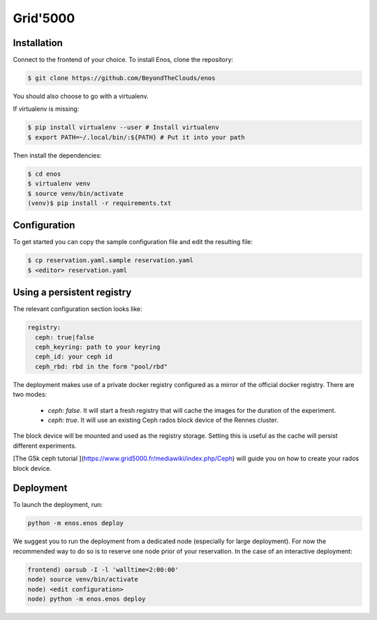 .. _grid5000:

Grid'5000
=========

Installation
------------

Connect to the frontend of your choice.
To install Enos, clone the repository:

.. code-block:: bash

    $ git clone https://github.com/BeyondTheClouds/enos

You should also choose to go with a virtualenv.

If virtualenv is missing:

.. code-block:: bash

    $ pip install virtualenv --user # Install virtualenv
    $ export PATH=~/.local/bin/:${PATH} # Put it into your path

Then install the dependencies:

.. code-block:: bash

    $ cd enos
    $ virtualenv venv
    $ source venv/bin/activate
    (venv)$ pip install -r requirements.txt


Configuration
-------------

To get started you can copy the sample configuration file and edit the resulting
file:

.. code-block:: bash

    $ cp reservation.yaml.sample reservation.yaml
    $ <editor> reservation.yaml

Using a persistent registry
---------------------------

The relevant configuration section looks like:

.. code-block:: yaml

    registry:
      ceph: true|false
      ceph_keyring: path to your keyring
      ceph_id: your ceph id
      ceph_rbd: rbd in the form "pool/rbd"

The deployment makes use of a private docker registry configured as a
mirror of the official docker registry. There are two modes:

  * `ceph: false`. It will start a fresh registry that will cache the images
    for the duration of the experiment.
  * `ceph: true`. It will use an existing Ceph rados block device of the Rennes
    cluster.

The block device will be mounted and used as the registry storage.
Setting this is useful as the cache will persist different
experiments.

[The G5k ceph tutorial ](https://www.grid5000.fr/mediawiki/index.php/Ceph) will
guide you on how to create your rados block device.


Deployment
-----------

To launch the deployment, run:

.. code-block:: bash

    python -m enos.enos deploy

We suggest you to run the deployment from a dedicated node (especially for large
deployment). For now the recommended way to do so is to reserve one node prior
of your reservation. In the case of an interactive deployment:

.. code-block:: bash

    frontend) oarsub -I -l 'walltime=2:00:00'
    node) source venv/bin/activate
    node) <edit configuration>
    node) python -m enos.enos deploy

